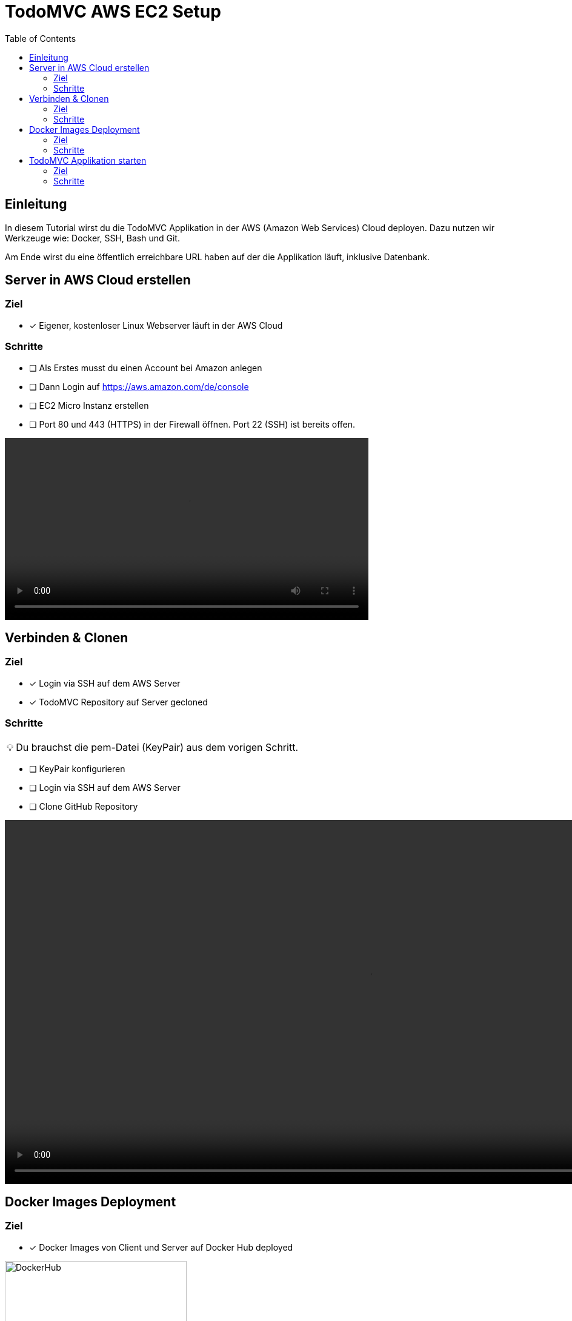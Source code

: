 = TodoMVC AWS EC2 Setup
:toc:
:tip-caption: 💡

== Einleitung

In diesem Tutorial wirst du die TodoMVC Applikation in der AWS (Amazon Web Services) Cloud deployen.
Dazu nutzen wir Werkzeuge wie: Docker, SSH, Bash und Git.

Am Ende wirst du eine öffentlich erreichbare URL haben auf der die Applikation läuft, inklusive Datenbank.

== Server in AWS Cloud erstellen

=== Ziel

====
* [*] Eigener, kostenloser Linux Webserver läuft in der AWS Cloud
====

=== Schritte

* [ ] Als Erstes musst du einen Account bei Amazon anlegen
* [ ] Dann Login auf https://aws.amazon.com/de/console
* [ ] EC2 Micro Instanz erstellen
* [ ] Port 80 und 443 (HTTPS) in der Firewall öffnen.
Port 22 (SSH) ist bereits offen.


video::media/create-instance-cut.mp4[width=600]

== Verbinden & Clonen

=== Ziel

====
* [*] Login via SSH auf dem AWS Server
* [*] TodoMVC Repository auf Server gecloned
====

=== Schritte

TIP: Du brauchst die pem-Datei (KeyPair) aus dem vorigen Schritt.

* [ ] KeyPair konfigurieren
* [ ] Login via SSH auf dem AWS Server
* [ ] Clone GitHub Repository


video::media/ssh-clone-cut.mp4[height=600]

== Docker Images Deployment

=== Ziel

====
* [*] Docker Images von Client und Server auf Docker Hub deployed

image::media/docker-hub-images.png[DockerHub,300,300]
====

=== Schritte

* [ ] Docker Hub Account erstellen
* [ ] TodoMVC Client Image lokal builden und auf Docker Hub pushen
* [ ] TodoMVC Server Image lokal builden und auf Docker Hub pushen

==== Docker Hub Account erstellen

* Erstelle einen Account auf https://hub.docker.com/
* Logge dich in deiner Shell auf Docker Hub ein: `docker login`

==== TodoMVC Client Image lokal builden und auf Docker Hub pushen

Der Pfad des folgenden Befehls wird bei dir anders sein.

```
cd ~/clones/todomvc-es6-custom
```

===== Konfiguration

Bevor wir das Image erstellen müssen wir eine Konfiguration für den Parcel Build anpassen:

* Kopiere dazu die Datei dev.env als .env: `cp dev.env .env`.
* Setze API_SERVER_URL auf "": `echo API_SERVER_URL="" >> .env`

Der Wert von API_SERVER_URL wird von Parcel gelesen und im folgenden JavaScript Code ersetzt:

image::media/parcel-env.png[]

Das heisst im kompilierten JavaScript steht dann `this.serverUrl = ""`.
Du kannst das überprüfen, indem du `npm run build` ausführst und dann im dist Ordner in der app*.js Datei die serverUrl Definition anschaust.

===== Build & Push

Anstelle von ideadapt musst du deine eigene Docker Hub Account ID verwenden.

```
docker build --tag ideadapt/todomvc-client:latest .
docker push ideadapt/todomvc-java-server:latest
```

==== TodoMVC Server Image lokal builden und auf Docker Hub pushen

Anstelle von ideadapt musst du deine eigene Docker Hub Account ID verwenden.
Ebenfalls wird der Pfad des ersten Befehls (cd) bei dir anders sein.

```
cd ~/clones/todomvc-java-server
docker build --tag ideadapt/todomvc-java-server:latest .
docker push ideadapt/todomvc-java-server:latest
```

== TodoMVC Applikation starten

=== Ziel

====
* [*] Webapplikation ist via Browser erreichbar
====

=== Schritte

* [ ] Login via SSH auf dem AWS Server
* [ ] Konfiguration erstellen
* [ ] Alle Container via docker-compose starten

==== Login via SSH auf dem AWS Server

Passe den pem-Pfad sowie die Serveraddresse entsprechend an:

```
ssh -i todomvc-ec2.pem ubuntu@ec2-54-198-196-156.compute-1.amazonaws.com
cd todomvc-es6-custom
```

==== Konfiguration erstellen

Die Konfiguration der MySQL Datenbank beinhaltet geheime Daten, z.B. das Passwort.
Damit diese nicht in git eingecheckt sein müssen, verwenden wir wieder eine .env Datei (.env ist zur Sicherheit auch im .gitignore).
In unserem Tutorial verwenden wir die gleiche Konfiguration wie im dev.env.
In der echten Welt würde die .env Datei, bevor docker-compose gestartet wird, erstellt werden, mit den geheimen Inhalten.

```
cp dev.env .env
```

==== Container starten

Starte die Container zuest ohne -d Option, um etwaige Fehler direkt zu sehen.

```
docker-compose up
```

Teste ob die Applikation erreichbar ist.
Rufe dazu die URL aus dem EC2 Dashboard auf.

image::media/ec2-instance-url.png[]
